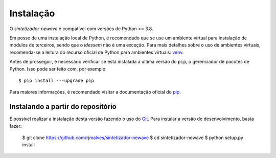 Instalação
============

O *sintetizador-newave* é compatível com versões de Python >= 3.8.

Em posse de uma instalação local de Python, é recomendado que se use um ambiente virtual para instalação de módulos de terceiros, sendo que o *idessem* não é uma exceção.
Para mais detalhes sobre o uso de ambientes virtuais, recomenda-se a leitura do recurso oficial de Python para ambientes virtuais: `venv <https://docs.python.org/3/library/venv.html>`_.

Antes de prosseguir, é necessário verificar se está instalada a última versão do ``pip``, o gerenciador de pacotes de Python. Isso pode ser feito com, por exemplo::

    $ pip install ---upgrade pip

Para maiores informações, é recomendado visitar a documentação oficial do `pip <https://pip.pypa.io/en/stable/installing/>`_.



Instalando a partir do repositório
-----------------------------------

É possível realizar a instalação desta versão fazendo o uso do `Git <https://git-scm.com/>`_. Para instalar a versão de desenvolvimento, basta fazer:

    $ git clone https://github.com/rjmalves/sintetizador-newave
    $ cd sintetizador-newave
    $ python setup.py install

